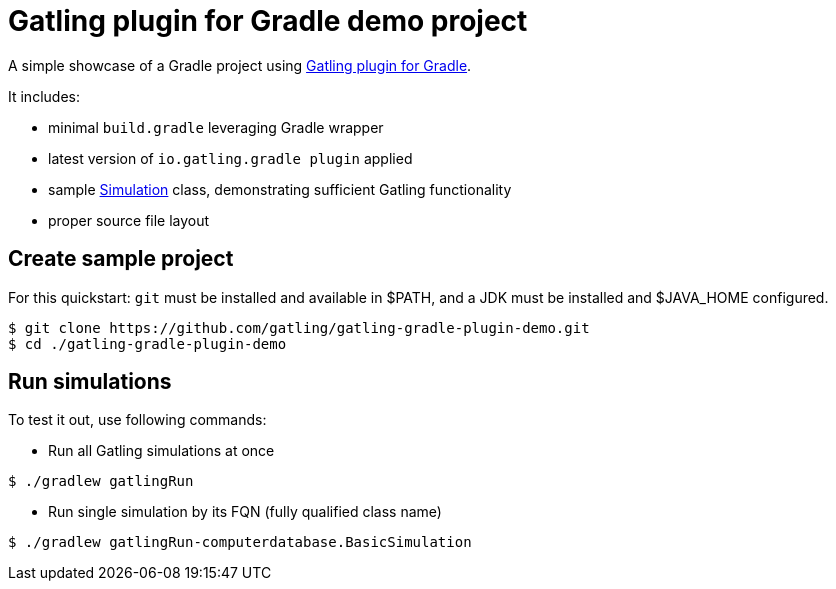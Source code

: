 = Gatling plugin for Gradle demo project

A simple showcase of a Gradle project using
https://github.com/gatling/gatling-gradle-plugin/[Gatling plugin for Gradle].

It includes:

* minimal `build.gradle` leveraging Gradle wrapper
* latest version of `io.gatling.gradle plugin` applied
* sample
  https://javadoc.io/doc/io.gatling/gatling-core/latest/io/gatling/core/scenario/Simulation.html[Simulation]
  class, demonstrating sufficient Gatling functionality
* proper source file layout

== Create sample project

For this quickstart: `git` must be installed and available in $PATH,
and a JDK must be installed and $JAVA_HOME configured.

[source, bash]
----
$ git clone https://github.com/gatling/gatling-gradle-plugin-demo.git
$ cd ./gatling-gradle-plugin-demo
----

== Run simulations

To test it out, use following commands:

* Run all Gatling simulations at once

[source, bash]
----
$ ./gradlew gatlingRun
----

* Run single simulation by its FQN (fully qualified class name)

[source, bash]
----
$ ./gradlew gatlingRun-computerdatabase.BasicSimulation
----

